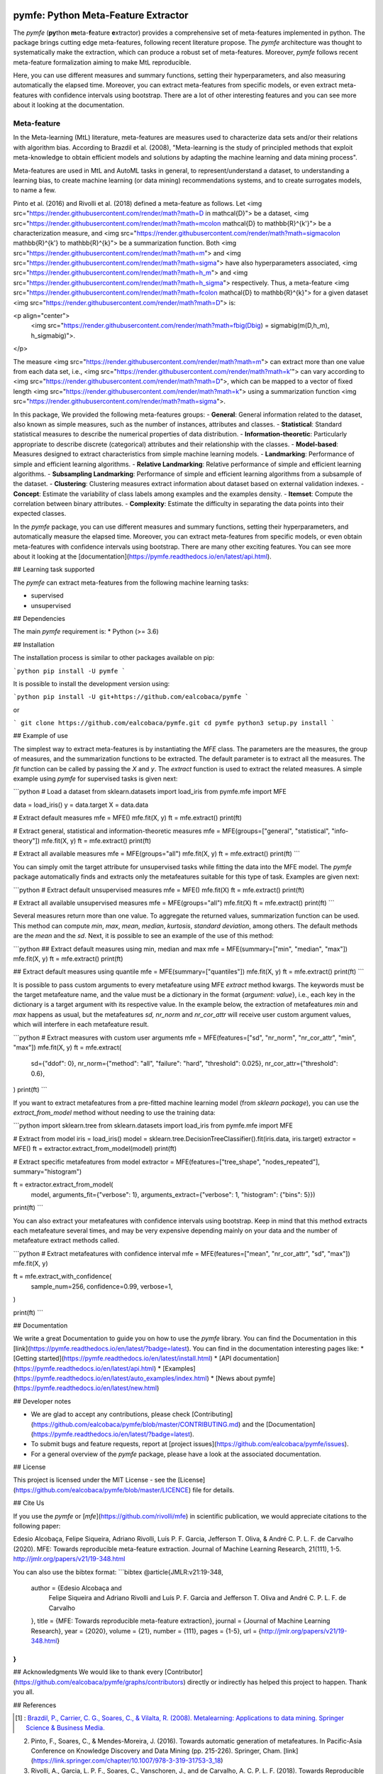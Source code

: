 .. -*- mode: rst -*-


|Travis|_ |Codecov|_ |DOC|_ |PythonVersion|_ |Pypi|_

.. |Travis| image:: https://travis-ci.org/ealcobaca/pymfe.svg?branch=master
.. _Travis: https://travis-ci.org/ealcobaca/pymfe

.. |Codecov| image:: https://codecov.io/gh/ealcobaca/pymfe/branch/master/graph/badge.svg
.. _Codecov: https://codecov.io/gh/ealcobaca/pymfe

.. |Doc| image:: https://readthedocs.org/projects/pymfe/badge/?version=latest
.. _Doc: https://pymfe.readthedocs.io/en/latest/?badge=latest

.. |PythonVersion| image:: https://img.shields.io/pypi/pyversions/pymfe.svg
.. _PythonVersion: https://www.python.org/downloads/release/python-370/

.. |Pypi| image:: https://badge.fury.io/py/pymfe.svg
.. _Pypi: https://badge.fury.io/py/pymfe


pymfe: Python Meta-Feature Extractor
====================================

The `pymfe` (**py**\ thon **m**\ eta-\ **f**\ eature **e**\ xtractor) provides a
comprehensive set of meta-features implemented in python.
The package brings cutting edge meta-features, following recent literature
propose.
The `pymfe` architecture was thought to systematically make the extraction,
which can produce a robust set of meta-features.
Moreover, `pymfe` follows recent meta-feature formalization aiming to make MtL
reproducible.

Here,  you can use different measures and summary functions, setting their
hyperparameters, and also measuring automatically the elapsed time.
Moreover,  you can extract meta-features from specific models,
or even extract meta-features with confidence intervals using bootstrap.
There are a lot of other interesting features and you can see more about it
looking at the documentation.


Meta-feature
------------

In the Meta-learning (MtL) literature, meta-features are measures used to characterize data sets and/or their relations with algorithm bias.
According to Brazdil et al. (2008), "Meta-learning is the study of principled methods that exploit meta-knowledge to obtain efficient models and solutions by adapting the machine learning and data mining process".

Meta-features are used in MtL and AutoML tasks in general, to represent/understand a dataset,  to understanding a learning bias, to create machine learning (or data mining) recommendations systems, and to create surrogates models, to name a few.

Pinto et al. (2016) and Rivolli et al. (2018) defined a meta-feature as follows.
Let <img src="https://render.githubusercontent.com/render/math?math=D \in \mathcal{D}"> be a dataset,
<img src="https://render.githubusercontent.com/render/math?math=m\colon \mathcal{D} \to \mathbb{R}^{k'}"> be a characterization measure,
and <img src="https://render.githubusercontent.com/render/math?math=\sigma\colon \mathbb{R}^{k'} \to \mathbb{R}^{k}"> be a summarization function.
Both <img src="https://render.githubusercontent.com/render/math?math=m"> and 
<img src="https://render.githubusercontent.com/render/math?math=\sigma"> have also hyperparameters associated,
<img src="https://render.githubusercontent.com/render/math?math=h_m"> and
<img src="https://render.githubusercontent.com/render/math?math=h_\sigma"> respectively.
Thus, a meta-feature <img src="https://render.githubusercontent.com/render/math?math=f\colon \mathcal{D} \to \mathbb{R}^{k}"> for a given dataset <img src="https://render.githubusercontent.com/render/math?math=D"> is:

<p align="center">
    <img src="https://render.githubusercontent.com/render/math?math=f\big(D\big) = \sigma\big(m(D,h_m), h_\sigma\big)">.
</p>

The measure <img src="https://render.githubusercontent.com/render/math?math=m"> can extract more than one value from each data set, i.e., <img src="https://render.githubusercontent.com/render/math?math=k'"> can vary according to
<img src="https://render.githubusercontent.com/render/math?math=D">, which can be mapped to a vector of fixed length
<img src="https://render.githubusercontent.com/render/math?math=k"> using a summarization function
<img src="https://render.githubusercontent.com/render/math?math=\sigma">.

In this package, We provided the following meta-features groups:
- **General**: General information related to the dataset, also known as simple measures, such as the number of instances, attributes and classes.
- **Statistical**: Standard statistical measures to describe the numerical properties of data distribution.
- **Information-theoretic**: Particularly appropriate to describe discrete (categorical) attributes and their relationship with the classes.
- **Model-based**: Measures designed to extract characteristics from simple machine learning models.
- **Landmarking**: Performance of simple and efficient learning algorithms.
- **Relative Landmarking**: Relative performance of simple and efficient learning algorithms.
- **Subsampling Landmarking**: Performance of simple and efficient learning algorithms from a subsample of the dataset.
- **Clustering**: Clustering measures extract information about dataset based on external validation indexes.
- **Concept**: Estimate the variability of class labels among examples and the examples density.
- **Itemset**: Compute the correlation between binary attributes.
- **Complexity**: Estimate the difficulty in separating the data points into their expected classes.

In the `pymfe` package, you can use different measures and summary functions, setting their hyperparameters, and automatically measure the elapsed time.
Moreover,  you can extract meta-features from specific models, or even obtain meta-features with confidence intervals using bootstrap.
There are many other exciting features. You can see more about it looking at the [documentation](https://pymfe.readthedocs.io/en/latest/api.html).


## Learning task supported

The `pymfe` can extract meta-features from the following machine learning tasks:

- supervised
- unsupervised


## Dependencies

The main `pymfe` requirement is:
* Python (>= 3.6)


## Installation

The installation process is similar to other packages available on pip:

```python
pip install -U pymfe
```

It is possible to install the development version using:

```python
pip install -U git+https://github.com/ealcobaca/pymfe
```

or

```
git clone https://github.com/ealcobaca/pymfe.git
cd pymfe
python3 setup.py install
```

## Example of use

The simplest way to extract meta-features is by instantiating the `MFE` class. The parameters are the measures, the group of measures, and the summarization functions to be extracted. The default parameter is to extract all the measures. The `fit` function can be called by passing the `X` and `y`. The `extract` function is used to extract the related measures. A simple example using `pymfe` for supervised tasks is given next:

```python
# Load a dataset
from sklearn.datasets import load_iris
from pymfe.mfe import MFE

data = load_iris()
y = data.target
X = data.data

# Extract default measures
mfe = MFE()
mfe.fit(X, y)
ft = mfe.extract()
print(ft)

# Extract general, statistical and information-theoretic measures
mfe = MFE(groups=["general", "statistical", "info-theory"])
mfe.fit(X, y)
ft = mfe.extract()
print(ft)

# Extract all available measures
mfe = MFE(groups="all")
mfe.fit(X, y)
ft = mfe.extract()
print(ft)
```

You can simply omit the target attribute for unsupervised tasks while fitting the data into the MFE model. The `pymfe` package automatically finds and extracts only the metafeatures suitable for this type of task. Examples are given next:

```python
# Extract default unsupervised measures
mfe = MFE()
mfe.fit(X)
ft = mfe.extract()
print(ft)

# Extract all available unsupervised measures
mfe = MFE(groups="all")
mfe.fit(X)
ft = mfe.extract()
print(ft)
```

Several measures return more than one value. To aggregate the returned values, summarization function can be used. This method can compute `min`, `max`, `mean`, `median`, `kurtosis`, `standard deviation`, among others. The default methods are the `mean` and the `sd`. Next, it is possible to see an example of the use of this method:

```python
## Extract default measures using min, median and max 
mfe = MFE(summary=["min", "median", "max"])
mfe.fit(X, y)
ft = mfe.extract()
print(ft)
                          
## Extract default measures using quantile
mfe = MFE(summary=["quantiles"])
mfe.fit(X, y)
ft = mfe.extract()
print(ft)
```

It is possible to pass custom arguments to every metafeature using MFE `extract` method kwargs. The keywords must be the target metafeature name, and the value must be a dictionary in the format {`argument`: `value`}, i.e., each key in the dictionary is a target argument with its respective value. In the example below, the extraction of metafeatures `min` and `max`  happens as usual, but the metafeatures `sd,` `nr_norm` and `nr_cor_attr` will receive user custom argument values, which will interfere in each metafeature result.

```python
# Extract measures with custom user arguments
mfe = MFE(features=["sd", "nr_norm", "nr_cor_attr", "min", "max"])
mfe.fit(X, y)
ft = mfe.extract(
    sd={"ddof": 0},
    nr_norm={"method": "all", "failure": "hard", "threshold": 0.025},
    nr_cor_attr={"threshold": 0.6},
)
print(ft)
```

If you want to extract metafeatures from a pre-fitted machine learning model (from `sklearn package`), you can use the `extract_from_model` method without needing to use the training data:

```python
import sklearn.tree
from sklearn.datasets import load_iris
from pymfe.mfe import MFE

# Extract from model
iris = load_iris()
model = sklearn.tree.DecisionTreeClassifier().fit(iris.data, iris.target)
extractor = MFE()
ft = extractor.extract_from_model(model)
print(ft)

# Extract specific metafeatures from model
extractor = MFE(features=["tree_shape", "nodes_repeated"], summary="histogram")

ft = extractor.extract_from_model(
    model,
    arguments_fit={"verbose": 1},
    arguments_extract={"verbose": 1, "histogram": {"bins": 5}})

print(ft)
```

You can also extract your metafeatures with confidence intervals using bootstrap. Keep in mind that this method extracts each metafeature several times, and may be very expensive depending mainly on your data and the number of metafeature extract methods called.

```python
# Extract metafeatures with confidence interval
mfe = MFE(features=["mean", "nr_cor_attr", "sd", "max"])
mfe.fit(X, y)

ft = mfe.extract_with_confidence(
    sample_num=256,
    confidence=0.99,
    verbose=1,
)

print(ft)
```


## Documentation

We write a great Documentation to guide you on how to use the `pymfe` library. You can find the Documentation in this [link](https://pymfe.readthedocs.io/en/latest/?badge=latest).
You can find in the documentation interesting pages like:
* [Getting started](https://pymfe.readthedocs.io/en/latest/install.html)
* [API documentation](https://pymfe.readthedocs.io/en/latest/api.html)
* [Examples](https://pymfe.readthedocs.io/en/latest/auto_examples/index.html)
* [News about pymfe](https://pymfe.readthedocs.io/en/latest/new.html)


## Developer notes

* We are glad to accept any contributions, please check [Contributing](https://github.com/ealcobaca/pymfe/blob/master/CONTRIBUTING.md) and the [Documentation](https://pymfe.readthedocs.io/en/latest/?badge=latest).
* To submit bugs and feature requests, report at [project issues](https://github.com/ealcobaca/pymfe/issues).
* For a general overview of the `pymfe` package, please have a look at the associated documentation.


## License

This project is licensed under the MIT License - see the [License](https://github.com/ealcobaca/pymfe/blob/master/LICENCE) file for details.


## Cite Us

If you use the `pymfe` or [`mfe`](https://github.com/rivolli/mfe) in scientific publication, we would appreciate citations to the following paper:

Edesio Alcobaça, Felipe Siqueira, Adriano Rivolli, Luís P. F. Garcia, Jefferson T. Oliva, & André C. P. L. F. de Carvalho (2020). MFE: Towards reproducible meta-feature extraction. Journal of Machine Learning Research, 21(111), 1-5. http://jmlr.org/papers/v21/19-348.html

You can also use the bibtex format:
```bibtex
@article{JMLR:v21:19-348,
  author  = {Edesio Alcobaça and
             Felipe Siqueira and
             Adriano Rivolli and
             Luís P. F. Garcia and
             Jefferson T. Oliva and
             André C. P. L. F. de Carvalho
  },
  title   = {MFE: Towards reproducible meta-feature extraction},
  journal = {Journal of Machine Learning Research},
  year    = {2020},
  volume  = {21},
  number  = {111},
  pages   = {1-5},
  url     = {http://jmlr.org/papers/v21/19-348.html}
}
```


## Acknowledgments
We would like to thank every [Contributor](https://github.com/ealcobaca/pymfe/graphs/contributors) directly or indirectly has helped this project to happen. Thank you all.


## References
 
.. [1] : `Brazdil, P., Carrier, C. G., Soares, C., & Vilalta, R. (2008). Metalearning: Applications to data mining. Springer Science & Business Media. <https://www.springer.com/gp/book/9783540732624>`_
2. Pinto, F., Soares, C., & Mendes-Moreira, J. (2016). Towards automatic generation of metafeatures. In Pacific-Asia Conference on Knowledge Discovery and Data Mining (pp. 215-226). Springer, Cham. [link](https://link.springer.com/chapter/10.1007/978-3-319-31753-3_18)
3. Rivolli, A., Garcia, L. P. F., Soares, C., Vanschoren, J., and de Carvalho, A. C. P. L. F. (2018). Towards Reproducible Empirical Research in Meta-Learning. arXiv:1808.10406. [link](https://arxiv.org/abs/1808.10406)
